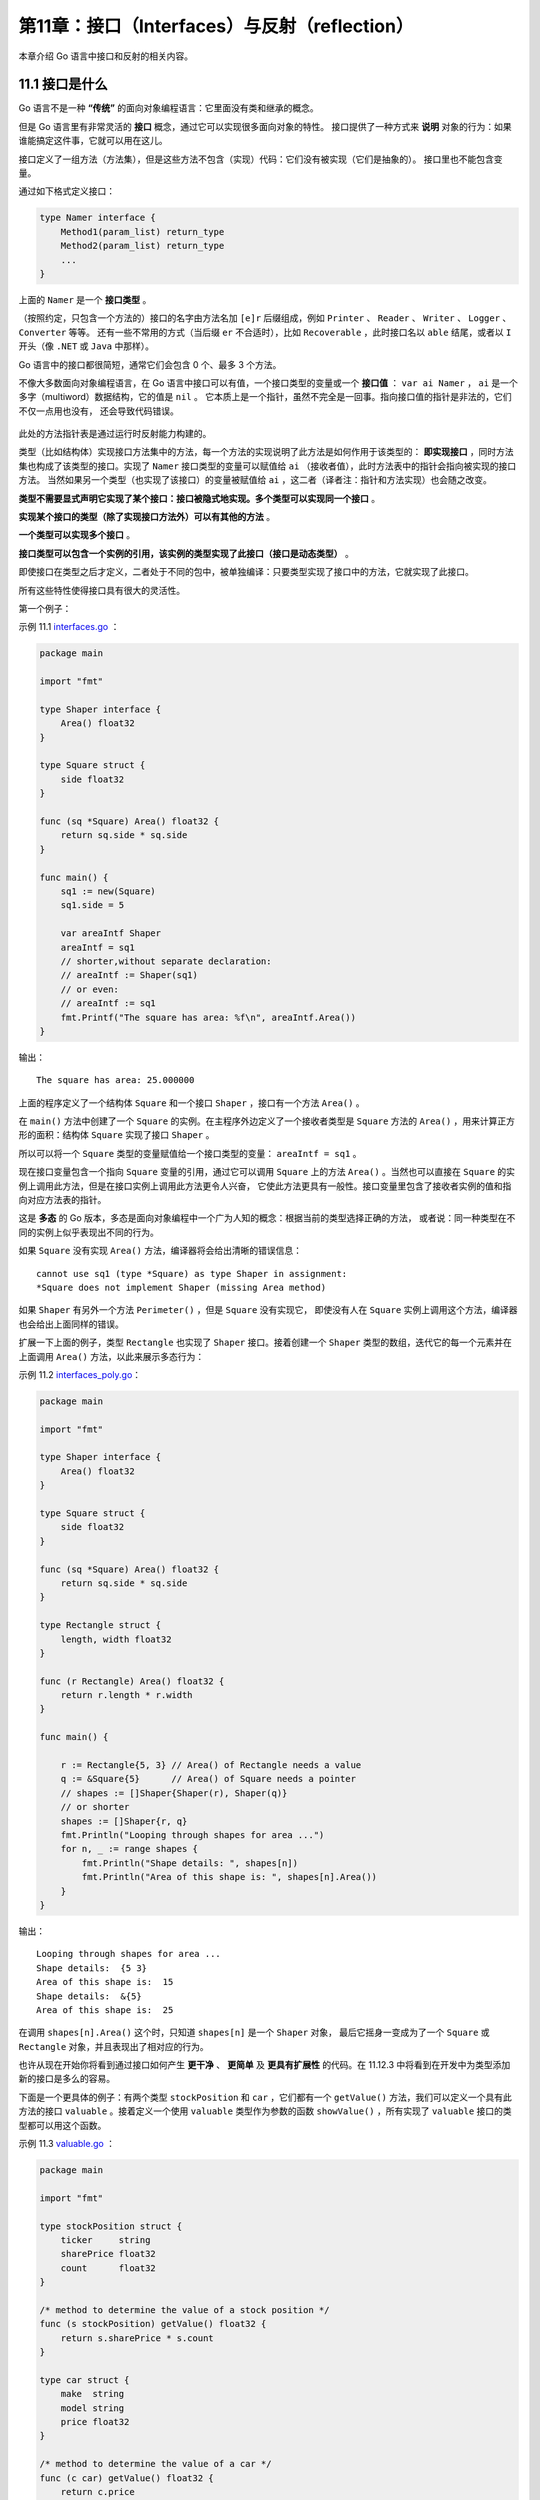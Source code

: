 第11章：接口（Interfaces）与反射（reflection）
==============================================

本章介绍 Go 语言中接口和反射的相关内容。

11.1 接口是什么
-----------------

Go 语言不是一种 **“传统”** 的面向对象编程语言：它里面没有类和继承的概念。

但是 Go 语言里有非常灵活的 **接口** 概念，通过它可以实现很多面向对象的特性。
接口提供了一种方式来 **说明** 对象的行为：如果谁能搞定这件事，它就可以用在这儿。

接口定义了一组方法（方法集），但是这些方法不包含（实现）代码：它们没有被实现（它们是抽象的）。
接口里也不能包含变量。

通过如下格式定义接口：

.. code:: go

    type Namer interface {
        Method1(param_list) return_type
        Method2(param_list) return_type
        ...
    }

上面的 ``Namer`` 是一个 **接口类型** 。

（按照约定，只包含一个方法的）接口的名字由方法名加 ``[e]r`` 后缀组成，例如 ``Printer`` 、 
``Reader`` 、 ``Writer`` 、 ``Logger`` 、 ``Converter`` 等等。
还有一些不常用的方式（当后缀 ``er`` 不合适时），比如 ``Recoverable`` ，此时接口名以 
``able`` 结尾，或者以 ``I`` 开头（像 ``.NET`` 或 ``Java`` 中那样）。

Go 语言中的接口都很简短，通常它们会包含 0 个、最多 3 个方法。

不像大多数面向对象编程语言，在 Go 语言中接口可以有值，一个接口类型的变量或一个 **接口值**
： ``var ai Namer`` ， ``ai`` 是一个多字（multiword）数据结构，它的值是 ``nil`` 。
它本质上是一个指针，虽然不完全是一回事。指向接口值的指针是非法的，它们不仅一点用也没有，
还会导致代码错误。

.. figure:: /_static/images/11.1_fig11.1.jpg
   :alt: 

此处的方法指针表是通过运行时反射能力构建的。

类型（比如结构体）实现接口方法集中的方法，每一个方法的实现说明了此方法是如何作用于该类型的：  
**即实现接口** ，同时方法集也构成了该类型的接口。实现了 ``Namer`` 接口类型的变量可以赋值给 
``ai`` （接收者值），此时方法表中的指针会指向被实现的接口方法。
当然如果另一个类型（也实现了该接口）的变量被赋值给 ``ai`` ，这二者（译者注：指针和方法实现）也会随之改变。

**类型不需要显式声明它实现了某个接口：接口被隐式地实现。多个类型可以实现同一个接口** 。

**实现某个接口的类型（除了实现接口方法外）可以有其他的方法** 。

**一个类型可以实现多个接口** 。

**接口类型可以包含一个实例的引用，该实例的类型实现了此接口（接口是动态类型）** 。

即使接口在类型之后才定义，二者处于不同的包中，被单独编译：只要类型实现了接口中的方法，它就实现了此接口。

所有这些特性使得接口具有很大的灵活性。

第一个例子：

示例 11.1 `interfaces.go <examples/chapter_11/interfaces.go>`__ ：

.. code:: go

    package main

    import "fmt"

    type Shaper interface {
        Area() float32
    }

    type Square struct {
        side float32
    }

    func (sq *Square) Area() float32 {
        return sq.side * sq.side
    }

    func main() {
        sq1 := new(Square)
        sq1.side = 5

        var areaIntf Shaper
        areaIntf = sq1
        // shorter,without separate declaration:
        // areaIntf := Shaper(sq1)
        // or even:
        // areaIntf := sq1
        fmt.Printf("The square has area: %f\n", areaIntf.Area())
    }

输出：

::

    The square has area: 25.000000

上面的程序定义了一个结构体 ``Square`` 和一个接口 ``Shaper`` ，接口有一个方法 ``Area()`` 。

在 ``main()`` 方法中创建了一个 ``Square`` 的实例。在主程序外边定义了一个接收者类型是 
``Square`` 方法的 ``Area()`` ，用来计算正方形的面积：结构体 ``Square`` 实现了接口
``Shaper`` 。

所以可以将一个 ``Square`` 类型的变量赋值给一个接口类型的变量： ``areaIntf = sq1`` 。

现在接口变量包含一个指向 ``Square`` 变量的引用，通过它可以调用 ``Square`` 上的方法 
``Area()`` 。当然也可以直接在 ``Square`` 的实例上调用此方法，但是在接口实例上调用此方法更令人兴奋，
它使此方法更具有一般性。接口变量里包含了接收者实例的值和指向对应方法表的指针。

这是 **多态** 的 Go 版本，多态是面向对象编程中一个广为人知的概念：根据当前的类型选择正确的方法，
或者说：同一种类型在不同的实例上似乎表现出不同的行为。

如果 ``Square`` 没有实现 ``Area()`` 方法，编译器将会给出清晰的错误信息：

::

    cannot use sq1 (type *Square) as type Shaper in assignment:
    *Square does not implement Shaper (missing Area method)

如果 ``Shaper`` 有另外一个方法 ``Perimeter()`` ，但是 ``Square`` 没有实现它，
即使没有人在 ``Square`` 实例上调用这个方法，编译器也会给出上面同样的错误。

扩展一下上面的例子，类型 ``Rectangle`` 也实现了 ``Shaper`` 接口。接着创建一个 
``Shaper`` 类型的数组，迭代它的每一个元素并在上面调用 ``Area()`` 方法，以此来展示多态行为：

示例 11.2
`interfaces\_poly.go <examples/chapter_11/interfaces_poly.go>`__\ ：

.. code:: go

    package main

    import "fmt"

    type Shaper interface {
        Area() float32
    }

    type Square struct {
        side float32
    }

    func (sq *Square) Area() float32 {
        return sq.side * sq.side
    }

    type Rectangle struct {
        length, width float32
    }

    func (r Rectangle) Area() float32 {
        return r.length * r.width
    }

    func main() {

        r := Rectangle{5, 3} // Area() of Rectangle needs a value
        q := &Square{5}      // Area() of Square needs a pointer
        // shapes := []Shaper{Shaper(r), Shaper(q)}
        // or shorter
        shapes := []Shaper{r, q}
        fmt.Println("Looping through shapes for area ...")
        for n, _ := range shapes {
            fmt.Println("Shape details: ", shapes[n])
            fmt.Println("Area of this shape is: ", shapes[n].Area())
        }
    }

输出：

::

    Looping through shapes for area ...
    Shape details:  {5 3}
    Area of this shape is:  15
    Shape details:  &{5}
    Area of this shape is:  25

在调用 ``shapes[n].Area()`` 这个时，只知道 ``shapes[n]`` 是一个 ``Shaper`` 对象，
最后它摇身一变成为了一个 ``Square`` 或 ``Rectangle`` 对象，并且表现出了相对应的行为。

也许从现在开始你将看到通过接口如何产生 **更干净** 、 **更简单** 及 **更具有扩展性** 
的代码。在 11.12.3 中将看到在开发中为类型添加新的接口是多么的容易。

下面是一个更具体的例子：有两个类型 ``stockPosition`` 和 ``car`` ，它们都有一个 
``getValue()`` 方法，我们可以定义一个具有此方法的接口 ``valuable`` 。接着定义一个使用
``valuable`` 类型作为参数的函数 ``showValue()`` ，所有实现了 ``valuable`` 
接口的类型都可以用这个函数。

示例 11.3 `valuable.go <examples/chapter_11/valuable.go>`__ ：

.. code:: go

    package main

    import "fmt"

    type stockPosition struct {
        ticker     string
        sharePrice float32
        count      float32
    }

    /* method to determine the value of a stock position */
    func (s stockPosition) getValue() float32 {
        return s.sharePrice * s.count
    }

    type car struct {
        make  string
        model string
        price float32
    }

    /* method to determine the value of a car */
    func (c car) getValue() float32 {
        return c.price
    }

    /* contract that defines different things that have value */
    type valuable interface {
        getValue() float32
    }

    func showValue(asset valuable) {
        fmt.Printf("Value of the asset is %f\n", asset.getValue())
    }

    func main() {
        var o valuable = stockPosition{"GOOG", 577.20, 4}
        showValue(o)
        o = car{"BMW", "M3", 66500}
        showValue(o)
    }

输出：

::

    Value of the asset is 2308.800049
    Value of the asset is 66500.000000

**一个标准库的例子**

``io`` 包里有一个接口类型 ``Reader``:

.. code:: go

    type Reader interface {
        Read(p []byte) (n int, err error)
    }

定义变量 ``r`` ： ``var r io.Reader``

那么就可以写如下的代码：

.. code:: go

        var r io.Reader
        r = os.Stdin    // see 12.1
        r = bufio.NewReader(r)
        r = new(bytes.Buffer)
        f,_ := os.Open("test.txt")
        r = bufio.NewReader(f)

上面 ``r`` 右边的类型都实现了 ``Read()`` 方法，并且有相同的方法签名， ``r`` 的静态类型是 ``io.Reader`` 。

**备注**

有的时候，也会以一种稍微不同的方式来使用接口这个词：从某个类型的角度来看，它的接口指的是：
它的所有导出方法，只不过没有显式地为这些导出方法额外定一个接口而已。

**练习 11.1** simple_interface.go：

定义一个接口 ``Simpler`` ，它有一个 ``Get()`` 方法和一个 ``Set()`` ， ``Get()`` 
返回一个整型值， ``Set()`` 有一个整型参数。创建一个结构体类型 ``Simple`` 实现这个接口。

接着定一个函数，它有一个 ``Simpler`` 类型的参数，调用参数的 ``Get()`` 和 
``Set()`` 方法。在 ``main`` 函数里调用这个函数，看看它是否可以正确运行。

**练习 11.2** interfaces_poly2.go：

a) 扩展 interfaces_poly.go 中的例子，添加一个 ``Circle`` 类型

b) 使用一个抽象类型 ``Shape`` （没有字段） 实现同样的功能，它实现接口
   ``Shaper`` ，然后在其他类型里内嵌此类型。扩展 10.6.5 中的例子来说明覆写。

11.2 接口嵌套接口
-------------------

一个接口可以包含一个或多个其他的接口，这相当于直接将这些内嵌接口的方法列举在外层接口中一样。

比如接口 ``File`` 包含了 ``ReadWrite`` 和 ``Lock`` 的所有方法，它还额外有一个 ``Close()`` 方法。

.. code:: go

    type ReadWrite interface {
        Read(b Buffer) bool
        Write(b Buffer) bool
    }

    type Lock interface {
        Lock()
        Unlock()
    }

    type File interface {
        ReadWrite
        Lock
        Close()
    }

11.3 类型断言：如何检测和转换接口变量的类型
-------------------------------------------

一个接口类型的变量 ``varI`` 中可以包含任何类型的值，必须有一种方式来检测它的 **动态**
类型，即运行时在变量中存储的值的实际类型。在执行过程中动态类型可能会有所不同，
但是它总是可以分配给接口变量本身的类型。通常我们可以使用 **类型断言** 来测试在某个时刻 ``varI`` 
是否包含类型 ``T`` 的值：

.. code:: go

    v := varI.(T)       // unchecked type assertion

**varI 必须是一个接口变量** ，否则编译器会报错： 
``invalid type assertion: varI.(T) (non-interface type (type of varI) on left)`` 。

类型断言可能是无效的，虽然编译器会尽力检查转换是否有效，但是它不可能预见所有的可能性。
如果转换在程序运行时失败会导致错误发生。更安全的方式是使用以下形式来进行类型断言：

.. code:: go

    if v, ok := varI.(T); ok {  // checked type assertion
        Process(v)
        return
    }
    // varI is not of type T

如果转换合法， ``v`` 是 ``varI`` 转换到类型 ``T`` 的值， ``ok`` 会是 ``true`` ；
否则 ``v`` 是类型 ``T`` 的零值， ``ok`` 是 ``false`` ，也没有运行时错误发生。

**应该总是使用上面的方式来进行类型断言** 。

多数情况下，我们可能只是想在 ``if`` 中测试一下 ``ok`` 的值，此时使用以下的方法会是最方便的：

.. code:: go

    if _, ok := varI.(T); ok {
        // ...
    }

示例 11.4
`type_interfaces.go <examples/chapter_11/type_interfaces.go>`__ ：

.. code:: go

    package main

    import (
        "fmt"
        "math"
    )

    type Square struct {
        side float32
    }

    type Circle struct {
        radius float32
    }

    type Shaper interface {
        Area() float32
    }

    func main() {
        var areaIntf Shaper
        sq1 := new(Square)
        sq1.side = 5

        areaIntf = sq1
        // Is Square the type of areaIntf?
        if t, ok := areaIntf.(*Square); ok {
            fmt.Printf("The type of areaIntf is: %T\n", t)
        }
        if u, ok := areaIntf.(*Circle); ok {
            fmt.Printf("The type of areaIntf is: %T\n", u)
        } else {
            fmt.Println("areaIntf does not contain a variable of type Circle")
        }
    }

    func (sq *Square) Area() float32 {
        return sq.side * sq.side
    }

    func (ci *Circle) Area() float32 {
        return ci.radius * ci.radius * math.Pi
    }

输出：

::

    The type of areaIntf is: *main.Square
    areaIntf does not contain a variable of type Circle

程序中定义了一个新类型 ``Circle``\ ，它也实现了 ``Shaper`` 接口。
``if t, ok := areaIntf.(*Square); ok`` 测试 ``areaIntf`` 里是否有一个包含 ``*Square``
类型的变量，结果是确定的；然后我们测试它是否包含一个 ``*Circle`` 类型的变量，结果是否定的。

**备注**

如果忽略 ``areaIntf.(*Square)`` 中的 ``*`` 号，会导致编译错误： 
``impossible type assertion: Square does not implement Shaper (Area method has pointer receiver)`` 。

11.4 类型判断：type-switch
----------------------------

接口变量的类型也可以使用一种特殊形式的 ``switch`` 来检测： **type-switch** （下面是示例 11.4 的第二部分）：

.. code:: go

    switch t := areaIntf.(type) {
    case *Square:
        fmt.Printf("Type Square %T with value %v\n", t, t)
    case *Circle:
        fmt.Printf("Type Circle %T with value %v\n", t, t)
    case nil:
        fmt.Printf("nil value: nothing to check?\n")
    default:
        fmt.Printf("Unexpected type %T\n", t)
    }

输出：

::

    Type Square *main.Square with value &{5}

变量 ``t`` 得到了 ``areaIntf`` 的值和类型， 所有 ``case`` 语句中列举的类型（ ``nil`` 
除外）都必须实现对应的接口（在上例中即 ``Shaper`` ），如果被检测类型没有在 ``case`` 
语句列举的类型中，就会执行 ``default`` 语句。

可以用 ``type-switch`` 进行运行时类型分析，但是在 ``type-switch`` 不允许有 ``fallthrough`` 。

如果仅仅是测试变量的类型，不用它的值，那么就可以不需要赋值语句，比如：

.. code:: go

    switch areaIntf.(type) {
    case *Square:
        // TODO
    case *Circle:
        // TODO
    ...
    default:
        // TODO
    }

下面的代码片段展示了一个类型分类函数，它有一个可变长度参数，可以是任意类型的数组，
它会根据数组元素的实际类型执行不同的动作：

.. code:: go

    func classifier(items ...interface{}) {
        for i, x := range items {
            switch x.(type) {
            case bool:
                fmt.Printf("Param #%d is a bool\n", i)
            case float64:
                fmt.Printf("Param #%d is a float64\n", i)
            case int, int64:
                fmt.Printf("Param #%d is a int\n", i)
            case nil:
                fmt.Printf("Param #%d is a nil\n", i)
            case string:
                fmt.Printf("Param #%d is a string\n", i)
            default:
                fmt.Printf("Param #%d is unknown\n", i)
            }
        }
    }

可以这样调用此方法： ``classifier(13, -14.3, "BELGIUM", complex(1, 2), nil, false)`` 。

在处理来自于外部的、类型未知的数据时，比如解析诸如 JSON 或 XML 编码的数据，类型测试和转换会非常有用。

在示例 12.17（xml.go）中解析 XML 文档时，我们就会用到 ``type-switch`` 。

**练习 11.4** simple_interface2.go：

接着练习 11.1 中的内容，创建第二个类型 ``RSimple`` ，它也实现了接口 ``Simpler`` ，
写一个函数 ``fi`` ，使它可以区分 ``Simple`` 和 ``RSimple`` 类型的变量。

11.5 测试一个值是否实现了某个接口
----------------------------------

这是 11.3 类型断言中的一个特例：假定 ``v`` 是一个值，然后我们想测试它是否实现了 
``Stringer`` 接口，可以这样做：

.. code:: go

    type Stringer interface {
        String() string
    }

    if sv, ok := v.(Stringer); ok {
        fmt.Printf("v implements String(): %s\n", sv.String()) // note: sv, not v
    }

``Print`` 函数就是如此检测类型是否可以打印自身的。

接口是一种契约，实现类型必须满足它，它描述了类型的行为，规定类型可以做什么。
接口彻底将类型能做什么，以及如何做分离开来，使得相同接口的变量在不同的时刻表现出不同的行为，
这就是多态的本质。

编写参数是接口变量的函数，这使得它们更具有一般性。

**使用接口使代码更具有普适性。**

标准库里到处都使用了这个原则，如果对接口概念没有良好的把握，是不可能理解它是如何构建的。

在接下来的章节中，我们会讨论两个重要的例子，试着去深入理解它们，这样你就可以更好的应用上面的原则。

11.6 使用方法集与接口
----------------------

在第 10.6.3 节及例子 methodset1.go 中我们看到，作用于变量上的方法实际上是不区分变量到底是指针还是值的。
当碰到接口类型值时，这会变得有点复杂，原因是接口变量中存储的具体值是不可寻址的，幸运的是，
如果使用不当编译器会给出错误。考虑下面的程序：

示例 11.5 `methodset2.go <examples/chapter_11/methodset2.go>`__ ：

.. code:: go

    package main

    import (
        "fmt"
    )

    type List []int

    func (l List) Len() int {
        return len(l)
    }

    func (l *List) Append(val int) {
        *l = append(*l, val)
    }

    type Appender interface {
        Append(int)
    }

    func CountInto(a Appender, start, end int) {
        for i := start; i <= end; i++ {
            a.Append(i)
        }
    }

    type Lener interface {
        Len() int
    }

    func LongEnough(l Lener) bool {
        return l.Len()*10 > 42
    }

    func main() {
        // A bare value
        var lst List
        // compiler error:
        // cannot use lst (type List) as type Appender in argument to CountInto:
        //       List does not implement Appender (Append method has pointer receiver)
        // CountInto(lst, 1, 10)
        if LongEnough(lst) { // VALID:Identical receiver type
            fmt.Printf("- lst is long enough\n")
        }

        // A pointer value
        plst := new(List)
        CountInto(plst, 1, 10) //VALID:Identical receiver type
        if LongEnough(plst) {
            // VALID: a *List can be dereferenced for the receiver
            fmt.Printf("- plst is long enough\n")
        }
    }

**讨论**

在 ``lst`` 上调用 ``CountInto`` 时会导致一个编译器错误，因为 ``CountInto`` 需要一个 
``Appender`` ，而它的方法 ``Append``
只定义在指针上。 在 ``lst`` 上调用 ``LongEnough`` 是可以的，因为 ``Len`` 定义在值上。

在 ``plst`` 上调用 ``CountInto`` 是可以的，因为 ``CountInto`` 需要一个
``Appender`` ，并且它的方法 ``Append`` 定义在指针上。 在 ``plst`` 
上调用 ``LongEnough`` 也是可以的，因为指针会被自动解引用。

**总结**

在接口上调用方法时，必须有和方法定义时相同的接收者类型或者是可以从具体类型
``P`` 直接可以辨识的：

-  指针方法可以通过指针调用
-  值方法可以通过值调用
-  接收者是值的方法可以通过指针调用，因为指针会首先被解引用
-  接收者是指针的方法不可以通过值调用，因为存储在接口中的值没有地址

将一个值赋值给一个接口时，编译器会确保所有可能的接口方法都可以在此值上被调用，因此不正确的赋值在编译期就会失败。

**译注**

Go 语言规范定义了接口方法集的调用规则：

-  类型 \*T 的可调用方法集包含接受者为 \* T 或 T 的所有方法集
-  类型 T 的可调用方法集包含接受者为 T 的所有方法
-  类型 T 的可调用方法集不包含接受者为 \*T 的方法

11.7 第一个例子：使用 Sorter 接口排序
---------------------------------------

一个很好的例子是来自标准库的 ``sort`` 包，要对一组数字或字符串排序，只需要实现三个方法：
反映元素个数的 ``Len()`` 方法、比较第 ``i`` 和 ``j`` 个元素的 ``Less(i, j)`` 
方法以及交换第 ``i`` 和 ``j`` 个元素的 ``Swap(i, j)`` 方法。

排序函数的算法只会使用到这三个方法（可以使用任何排序算法来实现，此处我们使用冒泡排序）：

.. code:: go

    func Sort(data Sorter) {
        for pass := 1; pass < data.Len(); pass++ {
            for i := 0;i < data.Len() - pass; i++ {
                if data.Less(i+1, i) {
                    data.Swap(i, i + 1)
                }
            }
        }
    }

``Sort`` 函数接收一个接口类型的参数：\ ``Sorter`` ，它声明了这些方法：

.. code:: go

    type Sorter interface {
        Len() int
        Less(i, j int) bool
        Swap(i, j int)
    }

参数中的 ``int`` 是待排序序列长度的类型，而不是说要排序的对象一定要是一组 ``int`` 。 
``i`` 和 ``j`` 表示元素的整型索引，长度也是整型的。

现在如果我们想对一个 ``int`` 数组进行排序，所有必须做的事情就是：为数组定一个类型并在它上面实现 
``Sorter`` 接口的方法：

.. code:: go

    type IntArray []int
    func (p IntArray) Len() int           { return len(p) }
    func (p IntArray) Less(i, j int) bool { return p[i] < p[j] }
    func (p IntArray) Swap(i, j int)      { p[i], p[j] = p[j], p[i] }

下面是调用排序函数的一个具体例子：

.. code:: go

    data := []int{74, 59, 238, -784, 9845, 959, 905, 0, 0, 42, 7586, -5467984, 7586}
    a := sort.IntArray(data) //conversion to type IntArray from package sort
    sort.Sort(a)

完整的、可运行的代码可以在 ``sort.go`` 和 ``sortmain.go`` 里找到。

同样的原理，排序函数可以用于一个浮点型数组，一个字符串数组，或者一个表示每周各天的结构体
``dayArray`` 。

示例 11.6 `sort.go <examples/chapter_11/sort/sort.go>`__\ ：

.. code:: go

    package sort

    type Sorter interface {
        Len() int
        Less(i, j int) bool
        Swap(i, j int)
    }

    func Sort(data Sorter) {
        for pass := 1; pass < data.Len(); pass++ {
            for i := 0; i < data.Len()-pass; i++ {
                if data.Less(i+1, i) {
                    data.Swap(i, i+1)
                }
            }
        }
    }

    func IsSorted(data Sorter) bool {
        n := data.Len()
        for i := n - 1; i > 0; i-- {
            if data.Less(i, i-1) {
                return false
            }
        }
        return true
    }

    // Convenience types for common cases
    type IntArray []int

    func (p IntArray) Len() int           { return len(p) }
    func (p IntArray) Less(i, j int) bool { return p[i] < p[j] }
    func (p IntArray) Swap(i, j int)      { p[i], p[j] = p[j], p[i] }

    type StringArray []string

    func (p StringArray) Len() int           { return len(p) }
    func (p StringArray) Less(i, j int) bool { return p[i] < p[j] }
    func (p StringArray) Swap(i, j int)      { p[i], p[j] = p[j], p[i] }

    // Convenience wrappers for common cases
    func SortInts(a []int)       { Sort(IntArray(a)) }
    func SortStrings(a []string) { Sort(StringArray(a)) }

    func IntsAreSorted(a []int) bool       { return IsSorted(IntArray(a)) }
    func StringsAreSorted(a []string) bool { return IsSorted(StringArray(a)) }

示例 11.7 `sortmain.go <examples/chapter_11/sortmain.go>`__ ：

.. code:: go

    package main

    import (
        "./sort"
        "fmt"
    )

    func ints() {
        data := []int{74, 59, 238, -784, 9845, 959, 905, 0, 0, 42, 7586, -5467984, 7586}
        a := sort.IntArray(data) //conversion to type IntArray
        sort.Sort(a)
        if !sort.IsSorted(a) {
            panic("fails")
        }
        fmt.Printf("The sorted array is: %v\n", a)
    }

    func strings() {
        data := []string{"monday", "friday", "tuesday", "wednesday", "sunday", "thursday", "", "saturday"}
        a := sort.StringArray(data)
        sort.Sort(a)
        if !sort.IsSorted(a) {
            panic("fail")
        }
        fmt.Printf("The sorted array is: %v\n", a)
    }

    type day struct {
        num       int
        shortName string
        longName  string
    }

    type dayArray struct {
        data []*day
    }

    func (p *dayArray) Len() int           { return len(p.data) }
    func (p *dayArray) Less(i, j int) bool { return p.data[i].num < p.data[j].num }
    func (p *dayArray) Swap(i, j int)      { p.data[i], p.data[j] = p.data[j], p.data[i] }

    func days() {
        Sunday    := day{0, "SUN", "Sunday"}
        Monday    := day{1, "MON", "Monday"}
        Tuesday   := day{2, "TUE", "Tuesday"}
        Wednesday := day{3, "WED", "Wednesday"}
        Thursday  := day{4, "THU", "Thursday"}
        Friday    := day{5, "FRI", "Friday"}
        Saturday  := day{6, "SAT", "Saturday"}
        data := []*day{&Tuesday, &Thursday, &Wednesday, &Sunday, &Monday, &Friday, &Saturday}
        a := dayArray{data}
        sort.Sort(&a)
        if !sort.IsSorted(&a) {
            panic("fail")
        }
        for _, d := range data {
            fmt.Printf("%s ", d.longName)
        }
        fmt.Printf("\n")
    }

    func main() {
        ints()
        strings()
        days()
    }

输出：

::

    The sorted array is: [-5467984 -784 0 0 42 59 74 238 905 959 7586 7586 9845]
    The sorted array is: [ friday monday saturday sunday thursday tuesday wednesday]
    Sunday Monday Tuesday Wednesday Thursday Friday Saturday 

**备注** ：

``panic("fail")`` 用于停止处于在非正常情况下的程序（详细请参考 第13章），当然也可以先打印一条信息，
然后调用 ``os.Exit(1)`` 来停止程序。

上面的例子帮助我们进一步了解了接口的意义和使用方式。对于基本类型的排序，标准库已经提供了相关的排序函数，
所以不需要我们再重复造轮子了。对于一般性的排序， ``sort`` 包定义了一个接口：

.. code:: go

    type Interface interface {
        Len() int
        Less(i, j int) bool
        Swap(i, j int)
    }

这个接口总结了需要用于排序的抽象方法，函数 ``Sort(data Interface)`` 用来对此类对象进行排序，
可以用它们来实现对其他类型的数据（非基本类型）进行排序。在上面的例子中，我们也是这么做的，
不仅可以对 ``int`` 和 ``string`` 序列进行排序，也可以对用户自定义类型 
``dayArray`` 进行排序。

**练习 11.5** interfaces_ext.go：

a). 继续扩展程序，定义类型 ``Triangle`` ，让它实现 ``AreaInterface`` 接口。
通过计算一个特定三角形的面积来进行测试（三角形面积=0.5 * (底 * 高)）

b). 定义一个新接口 ``PeriInterface`` ，它有一个 ``Perimeter`` 方法。让 ``Square`` 
实现这个接口，并通过一个 ``Square`` 示例来测试它。

**练习 11.6** point_interfaces.go：

继续 10.3 中的练习 point_methods.go，定义接口 ``Magnitude`` ，它有一个方法 ``Abs()`` 
。让 ``Point`` 、 ``Point3`` 及 ``Polar`` 实现此接口。通过接口类型变量使用方法做
point.go中同样的事情。

**练习 11.7** float_sort.go / float_sortmain.go：

类似11.7和示例11.3/4，定义一个包 ``float64`` ，并在包里定义类型 ``Float64Array`` ，
然后让它实现 ``Sorter`` 接口用来对 ``float64`` 数组进行排序。

另外提供如下方法：

-  ``NewFloat64Array()`` ：创建一个包含25个元素的数组变量（参考10.2）
-  ``List()`` ：返回数组格式化后的字符串，并在 ``String()``
   方法中调用它，这样就不用显式地调用 ``List()`` 来打印数组（参考10.7）
-  ``Fill()`` ：创建一个包含10个随机浮点数的数组（参考4.5.2.6）

在主程序中新建一个此类型的变量，然后对它排序并进行测试。

**练习 11.8** sort.go/sort_persons.go：

定义一个结构体 ``Person`` ，它有两个字段： ``firstName`` 和 ``lastName`` ，
为 ``[]Person`` 定义类型 ``Persons`` 。让 ``Persons`` 实现 ``Sorter`` 接口并进行测试。

11.8 第二个例子：读和写
------------------------

读和写是软件中很普遍的行为，提起它们会立即想到读写文件、缓存（比如字节或字符串切片）、
标准输入输出、标准错误以及网络连接、管道等等，或者读写我们的自定义类型。为了让代码尽可能通用，
Go 采取了一致的方式来读写数据。

``io`` 包提供了用于读和写的接口 ``io.Reader`` 和 ``io.Writer`` ：

.. code:: go

    type Reader interface {
        Read(p []byte) (n int, err error)
    }

    type Writer interface {
        Write(p []byte) (n int, err error)
    }

只要类型实现了读写接口，提供 ``Read()`` 和 ``Write`` 方法，就可以从它读取数据，
或向它写入数据。一个对象要是可读的，它必须实现 ``io.Reader`` 接口，这个接口只有一个签名是
``Read(p []byte) (n int, err error)``
的方法，它从调用它的对象上读取数据，并把读到的数据放入参数中的字节切片中，然后返回读取的字节数和一个
``error`` 对象，如果没有错误发生返回
``nil`` ，如果已经到达输入的尾端，会返回
``io.EOF("EOF")`` ，如果读取的过程中发生了错误，就会返回具体的错误信息。类似地，一个对象要是可写的，它必须实现
``io.Writer`` 接口，这个接口也只有一个签名是
``Write(p []byte) (n int, err error)``
的方法，它将指定字节切片中的数据写入调用它的对象里，然后返回实际写入的字节数和一个
``error`` 对象（如果没有错误发生就是 ``nil`` ）。

``io`` 包里的 ``Readers`` 和 ``Writers`` 都是不带缓冲的， ``bufio`` 包里提供了对应的带缓冲的操作，
在读写 ``UTF-8`` 编码的文本文件时它们尤其有用。在 第12章 我们会看到很多在实战中使用它们的例子。

在实际编程中尽可能的使用这些接口，会使程序变得更通用，可以在任何实现了这些接口的类型上使用读写方法。

例如一个 ``JPEG`` 图形解码器，通过一个 ``Reader``
参数，它可以解码来自磁盘、网络连接或以 ``gzip`` 压缩的 ``HTTP`` 流中的
``JPEG`` 图形数据，或者其他任何实现了 ``Reader`` 接口的对象。

11.9 空接口
-------------

11.9.1 概念
+++++++++++++

**空接口或者最小接口** 不包含任何方法，它对实现不做任何要求：

.. code:: go

    type Any interface {}

任何其他类型都实现了空接口（它不仅仅像 ``Java/C#`` 中 ``Object`` 引用类型）， ``any`` 
或 ``Any`` 是空接口一个很好的别名或缩写。

空接口类似 ``Java/C#`` 中所有类的基类： ``Object`` 类，二者的目标也很相近。

可以给一个空接口类型的变量 ``var val interface {}`` 赋任何类型的值。

示例 11.8
`empty\_interface.go <examples/chapter_11/empty_interface.go>`__ ：

.. code:: go

    package main
    import "fmt"

    var i = 5
    var str = "ABC"

    type Person struct {
        name string
        age  int
    }

    type Any interface{}

    func main() {
        var val Any
        val = 5
        fmt.Printf("val has the value: %v\n", val)
        val = str
        fmt.Printf("val has the value: %v\n", val)
        pers1 := new(Person)
        pers1.name = "Rob Pike"
        pers1.age = 55
        val = pers1
        fmt.Printf("val has the value: %v\n", val)
        switch t := val.(type) {
        case int:
            fmt.Printf("Type int %T\n", t)
        case string:
            fmt.Printf("Type string %T\n", t)
        case bool:
            fmt.Printf("Type boolean %T\n", t)
        case *Person:
            fmt.Printf("Type pointer to Person %T\n", t)
        default:
            fmt.Printf("Unexpected type %T", t)
        }
    }

输出：

::

    val has the value: 5
    val has the value: ABC
    val has the value: &{Rob Pike 55}
    Type pointer to Person *main.Person

在上面的例子中，接口变量 ``val`` 被依次赋予一个 ``int`` ， ``string``
和 ``Person`` 实例的值，然后使用 ``type-switch`` 来测试它的实际类型。每个 ``interface {}``
变量在内存中占据两个字长：一个用来存储它包含的类型，另一个用来存储它包含的数据或者指向数据的指针。

示例 `emptyint_switch.go <examples/chapter_11/emptyint_switch.go>`__
说明了空接口在 ``type-switch`` 中联合 ``lambda`` 函数的用法：

.. code:: go

    package main

    import "fmt"

    type specialString string

    var whatIsThis specialString = "hello"

    func TypeSwitch() {
        testFunc := func(any interface{}) {
            switch v := any.(type) {
            case bool:
                fmt.Printf("any %v is a bool type", v)
            case int:
                fmt.Printf("any %v is an int type", v)
            case float32:
                fmt.Printf("any %v is a float32 type", v)
            case string:
                fmt.Printf("any %v is a string type", v)
            case specialString:
                fmt.Printf("any %v is a special String!", v)
            default:
                fmt.Println("unknown type!")
            }
        }
        testFunc(whatIsThis)
    }

    func main() {
        TypeSwitch()
    }

输出：

::

    any hello is a special String!

**练习 11.9** simple_interface3.go：

继续 练习11.2，在它中添加一个 ``gI`` 函数，它不再接受 ``Simpler`` 类型的参数，
而是接受一个空接口参数。然后通过类型断言判断参数是否是 ``Simpler`` 类型。最后在 ``main`` 
使用 ``gI`` 取代 ``fI`` 函数并调用它。确保你的代码足够安全。

11.9.2 构建通用类型或包含不同类型变量的数组
++++++++++++++++++++++++++++++++++++++++++++

在 7.6.6 中我们看到了能被搜索和排序的 ``int`` 数组、 ``float`` 数组以及 ``string``
数组，那么对于其他类型的数组呢，是不是我们必须得自己编程实现它们？

现在我们知道该怎么做了，就是通过使用空接口。让我们给空接口定一个别名类型 ``Element`` ： 
``type Element interface{}``

然后定义一个容器类型的结构体 ``Vector`` ，它包含一个 ``Element`` 类型元素的切片：

.. code:: go

    type Vector struct {
        a []Element
    }

``Vector`` 里能放任何类型的变量，因为任何类型都实现了空接口，实际上
``Vector`` 里放的每个元素可以是不同类型的变量。我们为它定义一个 ``At()``
方法用于返回第 ``i`` 个元素：

.. code:: go

    func (p *Vector) At(i int) Element {
        return p.a[i]
    }

再定一个 ``Set()`` 方法用于设置第 ``i`` 个元素的值：

.. code:: go

    func (p *Vector) Set(i int, e Element) {
        p.a[i] = e
    }

``Vector`` 中存储的所有元素都是 ``Element`` 类型，要得到它们的原始类型（unboxing：拆箱）
需要用到类型断言。TODO：The compiler rejects assertions guaranteed to fail，
类型断言总是在运行时才执行，因此它会产生运行时错误。

**练习 11.10** min_interface.go / minmain.go：

仿照11.7中开发的 ``Sorter`` 接口，创建一个 ``Miner`` 接口并实现一些必要的操作。函数 
``Min`` 接受一个 ``Miner`` 类型变量的集合，然后计算并返回集合中最小的元素。

11.9.3 复制数据切片至空接口切片
+++++++++++++++++++++++++++++++++

假设你有一个 ``myType`` 类型的数据切片，你想将切片中的数据复制到一个空接口切片中，类似：

.. code:: go

    var dataSlice []myType = FuncReturnSlice()
    var interfaceSlice []interface{} = dataSlice

可惜不能这么做，编译时会出错： 

``cannot use dataSlice (type []myType) as type []interface { } in assignment`` 。

原因是它们俩在内存中的布局是不一样的（参考 
`Go wiki <https://github.com/golang/go/wiki/InterfaceSlice>`__ ）。

必须使用 ``for-range`` 语句来一个一个显式地复制：

.. code:: go

    var dataSlice []myType = FuncReturnSlice()
    var interfaceSlice []interface{} = make([]interface{}, len(dataSlice))
    for i, d := range dataSlice {
        interfaceSlice[i] = d
    }

11.9.4 通用类型的节点数据结构
+++++++++++++++++++++++++++++++

在10.1中我们遇到了诸如列表和树这样的数据结构，在它们的定义中使用了一种叫节点的递归结构体类型，
节点包含一个某种类型的数据字段。现在可以使用空接口作为数据字段的类型，这样我们就能写出通用的代码。
下面是实现一个二叉树的部分代码：通用定义、用于创建空节点的
``NewNode`` 方法，及设置数据的 ``SetData`` 方法。

示例 11.10
`node_structures.go <examples/chapter_11/node_structures.go>`__\ ：

.. code:: go

    package main

    import "fmt"

    type Node struct {
        le   *Node
        data interface{}
        ri   *Node
    }

    func NewNode(left, right *Node) *Node {
        return &Node{left, nil, right}
    }

    func (n *Node) SetData(data interface{}) {
        n.data = data
    }

    func main() {
        root := NewNode(nil, nil)
        root.SetData("root node")
        // make child (leaf) nodes:
        a := NewNode(nil, nil)
        a.SetData("left node")
        b := NewNode(nil, nil)
        b.SetData("right node")
        root.le = a
        root.ri = b
        fmt.Printf("%v\n", root) // Output: &{0x125275f0 root node 0x125275e0}
    }

11.9.5 接口到接口
++++++++++++++++++++

一个接口的值可以赋值给另一个接口变量，只要底层类型实现了必要的方法。这个转换是在运行时进行检查的，
转换失败会导致一个运行时错误：这是 ``Go`` 语言动态的一面，可以拿它和 
``Ruby`` 和 ``Python`` 这些动态语言相比较。

假定：

.. code:: go

    var ai AbsInterface // declares method Abs()
    type SqrInterface interface {
        Sqr() float
    }
    var si SqrInterface
    pp := new(Point) // say *Point implements Abs, Sqr
    var empty interface{}

那么下面的语句和类型断言是合法的：

.. code:: go

    empty = pp                // everything satisfies empty
    ai = empty.(AbsInterface) // underlying value pp implements Abs()
    // (runtime failure otherwise)
    si = ai.(SqrInterface) // *Point has Sqr() even though AbsInterface doesn’t
    empty = si             // *Point implements empty set
    // Note: statically checkable so type assertion not necessary.

下面是函数调用的一个例子：

.. code:: go

    type myPrintInterface interface {
        print()
    }

    func f3(x myInterface) {
        x.(myPrintInterface).print() // type assertion to myPrintInterface
    }

``x`` 转换为 ``myPrintInterface`` 类型是完全动态的：只要 ``x`` 的底层类型（动态类型）
定义了 ``print`` 方法这个调用就可以正常运行。

11.10 反射包
---------------

11.10.1 方法和类型的反射
++++++++++++++++++++++++++

在 10.4 节我们看到可以通过反射来分析一个结构体。本节我们进一步探讨强大的反射功能。
反射是用程序检查其所拥有的结构，尤其是类型的一种能力；这是元编程的一种形式。
反射可以在运行时检查类型和变量，例如它的大小、方法和 ``动态`` 的调用这些方法。
这对于没有源代码的包尤其有用。这是一个强大的工具，除非真得有必要，
否则应当避免使用或小心使用。

变量的最基本信息就是类型和值：反射包的 ``Type`` 用来表示一个 Go 类型，反射包的 
``Value`` 为 Go 值提供了反射接口。

两个简单的函数， ``reflect.TypeOf`` 和 ``reflect.ValueOf`` ，返回被检查对象的类型和值。
例如，x 被定义为： ``var x float64 = 3.4`` ，那么 ``reflect.TypeOf(x)`` 返回 
``float64`` ， ``reflect.ValueOf(x)`` 返回 ``<float64 Value>``

实际上，反射是通过检查一个接口的值，变量首先被转换成空接口。这从下面两个函数签名能够很明显的看出来：

.. code:: go

    func TypeOf(i interface{}) Type
    func ValueOf(i interface{}) Value

接口的值包含一个 type 和 value。

反射可以从接口值反射到对象，也可以从对象反射回接口值。

reflect.Type 和 reflect.Value 都有许多方法用于检查和操作它们。一个重要的例子是 Value 
有一个 Type 方法返回 reflect.Value 的 Type。另一个是 Type 和 Value 都有 Kind 
方法返回一个常量来表示类型：Uint、Float64、Slice 等等。同样 Value 有叫做 Int 和 Float 
的方法可以获取存储在内部的值（跟 int64 和 float64 一样）

.. code:: go

    const (
        Invalid Kind = iota
        Bool
        Int
        Int8
        Int16
        Int32
        Int64
        Uint
        Uint8
        Uint16
        Uint32
        Uint64
        Uintptr
        Float32
        Float64
        Complex64
        Complex128
        Array
        Chan
        Func
        Interface
        Map
        Ptr
        Slice
        String
        Struct
        UnsafePointer
    )

对于 float64 类型的变量 x，如果 ``v:=reflect.ValueOf(x)`` ，那么
``v.Kind()`` 返回 ``reflect.Float64`` ，所以下面的表达式是 ``true``
``v.Kind() == reflect.Float64``

Kind 总是返回底层类型：

.. code:: go

    type MyInt int
    var m MyInt = 5
    v := reflect.ValueOf(m)

方法 ``v.Kind()`` 返回 ``reflect.Int`` 。

变量 v 的 ``Interface()`` 方法可以得到还原（接口）值，所以可以这样打印 v
的值： ``fmt.Println(v.Interface())``

尝试运行下面的代码：

示例 11.11 `reflect1.go <examples/chapter_11/reflect1.go>`__ ：

.. code:: go

    // blog: Laws of Reflection
    package main

    import (
        "fmt"
        "reflect"
    )

    func main() {
        var x float64 = 3.4
        fmt.Println("type:", reflect.TypeOf(x))
        v := reflect.ValueOf(x)
        fmt.Println("value:", v)
        fmt.Println("type:", v.Type())
        fmt.Println("kind:", v.Kind())
        fmt.Println("value:", v.Float())
        fmt.Println(v.Interface())
        fmt.Printf("value is %5.2e\n", v.Interface())
        y := v.Interface().(float64)
        fmt.Println(y)
    }

输出：

::

    type: float64
    value: 3.4
    type: float64
    kind: float64
    value: 3.4
    3.4
    value is 3.40e+00
    3.4

x 是一个 float64 类型的值， ``reflect.ValueOf(x).Float()`` 返回这个
float64 类型的实际值；同样的适用于 ``Int(), Bool(), Complex(), String()``

11.10.2 通过反射修改(设置)值
++++++++++++++++++++++++++++

继续前面的例子（参阅 11.9 `reflect2.go <examples/chapter_11/reflect2.go>`__ ），假设我们要把 x
的值改为 3.1415。Value 有一些方法可以完成这个任务，但是必须小心使用： ``v.SetFloat(3.1415)`` 。

这将产生一个错误： ``reflect.Value.SetFloat using unaddressable value`` 。

为什么会这样呢？问题的原因是 v 不是可设置的（这里并不是说值不可寻址）。是否可设置是 Value
的一个属性，并且不是所有的反射值都有这个属性：可以使用 ``CanSet()`` 方法测试是否可设置。

在例子中我们看到 ``v.CanSet()`` 返回 false： ``settability of v: false``

当 ``v := reflect.ValueOf(x)`` 函数通过传递一个 x 拷贝创建了 v，那么 v
的改变并不能更改原始的 x。要想 v 的更改能作用到 x，那就必须传递 x 的地址
``v = reflect.ValueOf(&x)`` 。

通过 Type() 我们看到 v 现在的类型是 ``*float64`` 并且仍然是不可设置的。

要想让其可设置我们需要使用 ``Elem()`` 函数，这间接的使用指针： ``v = v.Elem()``

现在 ``v.CanSet()`` 返回 true 并且 ``v.SetFloat(3.1415)`` 设置成功了！

示例 11.12 `reflect2.go <examples/chapter_11/reflect2.go>`__ ：

.. code:: go

    package main

    import (
        "fmt"
        "reflect"
    )

    func main() {
        var x float64 = 3.4
        v := reflect.ValueOf(x)
        // setting a value:
        // v.SetFloat(3.1415) // Error: will panic: reflect.Value.SetFloat using unaddressable value
        fmt.Println("settability of v:", v.CanSet())
        v = reflect.ValueOf(&x) // Note: take the address of x.
        fmt.Println("type of v:", v.Type())
        fmt.Println("settability of v:", v.CanSet())
        v = v.Elem()
        fmt.Println("The Elem of v is: ", v)
        fmt.Println("settability of v:", v.CanSet())
        v.SetFloat(3.1415) // this works!
        fmt.Println(v.Interface())
        fmt.Println(v)
    }

输出：

::

    settability of v: false
    type of v: *float64
    settability of v: false
    The Elem of v is:  <float64 Value>
    settability of v: true
    3.1415
    <float64 Value>

反射中有些内容是需要用地址去改变它的状态的。

11.10.3 反射结构
++++++++++++++++++

有些时候需要反射一个结构类型。 ``NumField()`` 方法返回结构内的字段数量；通过一个 for 
循环用索引取得每个字段的值 ``Field(i)`` 。

我们同样能够调用签名在结构上的方法，例如，使用索引 n 来调用： ``Method(n).Call(nil)`` 。

示例 11.13
`reflect_struct.go <examples/chapter_11/reflect_struct.go>`__ ：

.. code:: go

    package main

    import (
        "fmt"
        "reflect"
    )

    type NotknownType struct {
        s1, s2, s3 string
    }

    func (n NotknownType) String() string {
        return n.s1 + " - " + n.s2 + " - " + n.s3
    }

    // variable to investigate:
    var secret interface{} = NotknownType{"Ada", "Go", "Oberon"}

    func main() {
        value := reflect.ValueOf(secret) // <main.NotknownType Value>
        typ := reflect.TypeOf(secret)    // main.NotknownType
        // alternative:
        //typ := value.Type()  // main.NotknownType
        fmt.Println(typ)
        knd := value.Kind() // struct
        fmt.Println(knd)

        // iterate through the fields of the struct:
        for i := 0; i < value.NumField(); i++ {
            fmt.Printf("Field %d: %v\n", i, value.Field(i))
            // error: panic: reflect.Value.SetString using value obtained using unexported field
            //value.Field(i).SetString("C#")
        }

        // call the first method, which is String():
        results := value.Method(0).Call(nil)
        fmt.Println(results) // [Ada - Go - Oberon]
    }

输出：

::

    main.NotknownType
    struct
    Field 0: Ada
    Field 1: Go
    Field 2: Oberon
    [Ada - Go - Oberon]

但是如果尝试更改一个值，会得到一个错误：

::

    panic: reflect.Value.SetString using value obtained using unexported field

这是因为结构中只有被导出字段（首字母大写）才是可设置的；来看下面的例子：

示例 11.14
`reflect_struct2.go <examples/chapter_11/reflect_struct2.go>`__\ ：

.. code:: go

    package main

    import (
        "fmt"
        "reflect"
    )

    type T struct {
        A int
        B string
    }

    func main() {
        t := T{23, "skidoo"}
        s := reflect.ValueOf(&t).Elem()
        typeOfT := s.Type()
        for i := 0; i < s.NumField(); i++ {
            f := s.Field(i)
            fmt.Printf("%d: %s %s = %v\n", i,
                typeOfT.Field(i).Name, f.Type(), f.Interface())
        }
        s.Field(0).SetInt(77)
        s.Field(1).SetString("Sunset Strip")
        fmt.Println("t is now", t)
    }

输出：

::

    0: A int = 23
    1: B string = skidoo
    t is now {77 Sunset Strip}

附录 37 深入阐述了反射概念。

11.11 Printf 和反射
----------------------

在 Go 语言的标准库中，前几节所述的反射的功能被大量地使用。举个例子，fmt 包中的 Printf
（以及其他格式化输出函数）都会使用反射来分析它的 ``...`` 参数。

Printf 的函数声明为：

.. code:: go

    func Printf(format string, args ... interface{}) (n int, err error)

Printf 中的 ``...`` 参数为空接口类型。Printf 使用反射包来解析这个参数列表。所以，Printf
能够知道它每个参数的类型。因此格式化字符串中只有%d而没有 %u 和 %ld，因为它知道这个参数是 
unsigned 还是 long。这也是为什么 Print 和 Println 在没有格式字符串的情况下还能如此漂亮地输出。

为了让大家更加具体地了解 Printf 中的反射，我们实现了一个简单的通用输出函数。其中使用了 
type-switch 来推导参数类型，并根据类型来输出每个参数的值（这里用了 10.7 节中练习
10.13 的部分代码）

示例 11.15 `print.go <examples/chapter_11/print.go>`__\ ：

.. code:: go

    package main

    import (
        "os"
        "strconv"
    )

    type Stringer interface {
        String() string
    }

    type Celsius float64

    func (c Celsius) String() string {
        return strconv.FormatFloat(float64(c),'f', 1, 64) + " °C"
    }

    type Day int

    var dayName = []string{"Monday", "Tuesday", "Wednesday", "Thursday", "Friday", "Saturday", "Sunday"}

    func (day Day) String() string {
        return dayName[day]
    }

    func print(args ...interface{}) {
        for i, arg := range args {
            if i > 0 {os.Stdout.WriteString(" ")}
            switch a := arg.(type) { // type switch
                case Stringer:  os.Stdout.WriteString(a.String())
                case int:       os.Stdout.WriteString(strconv.Itoa(a))
                case string:    os.Stdout.WriteString(a)
                // more types
                default:        os.Stdout.WriteString("???")
            }
        }
    }

    func main() {
        print(Day(1), "was", Celsius(18.36))  // Tuesday was 18.4 °C
    }

在 12.8 节中我们将阐释 ``fmt.Fprintf()`` 是怎么运用同样的反射原则的。

11.12 接口与动态类型
---------------------

11.12.1 Go 的动态类型
+++++++++++++++++++++++

在经典的面向对象语言（像 C++，Java 和 C#）中数据和方法被封装为 ``类`` 的概念：
类包含它们两者，并且不能剥离。

Go 没有类：数据（结构体或更一般的类型）和方法是一种松耦合的正交关系。

Go 中的接口跟 Java/C# 类似：都是必须提供一个指定方法集的实现。但是更加灵活通用：
任何提供了接口方法实现代码的类型都隐式地实现了该接口，而不用显式地声明。

和其它语言相比，Go 是唯一结合了接口值，静态类型检查（是否该类型实现了某个接口），
运行时动态转换的语言，并且不需要显式地声明类型是否满足某个接口。
该特性允许我们在不改变已有的代码的情况下定义和使用新接口。

接收一个（或多个）接口类型作为参数的函数，其 **实参** 可以是任何实现了该接口的类型的变量。
``实现了某个接口的类型可以被传给任何以此接口为参数的函数`` 。

类似于 Python 和 Ruby 这类动态语言中的 ``动态类型（duck typing）`` ；
这意味着对象可以根据提供的方法被处理（例如，作为参数传递给函数），而忽略它们的实际类型：
它们能做什么比它们是什么更重要。

这在程序 duck_dance.go 中得以阐明，函数 DuckDance 接受一个 IDuck 接口类型变量。
仅当 DuckDance 被实现了 IDuck 接口的类型调用时程序才能编译通过。

示例 11.16 `duck\_dance.go <examples/chapter_11/duck_dance.go>`__\ ：

.. code:: go

    package main

    import "fmt"

    type IDuck interface {
        Quack()
        Walk()
    }

    func DuckDance(duck IDuck) {
        for i := 1; i <= 3; i++ {
            duck.Quack()
            duck.Walk()
        }
    }

    type Bird struct {
        // ...
    }

    func (b *Bird) Quack() {
        fmt.Println("I am quacking!")
    }

    func (b *Bird) Walk()  {
        fmt.Println("I am walking!")
    }

    func main() {
        b := new(Bird)
        DuckDance(b)
    }

输出：

::

    I am quacking!
    I am walking!
    I am quacking!
    I am walking!
    I am quacking!
    I am walking!

如果 ``Bird`` 没有实现 ``Walk()`` （把它注释掉），会得到一个编译错误：

::

    cannot use b (type *Bird) as type IDuck in function argument:
    *Bird does not implement IDuck (missing Walk method)

如果对 ``cat`` 调用函数 ``DuckDance()`` ，Go 会提示编译错误，但是 Python 和 Ruby 会以运行时错误结束。

11.12.2 动态方法调用
+++++++++++++++++++++

像 Python，Ruby 这类语言，动态类型是延迟绑定的（在运行时进行）：方法只是用参数和变量简单地调用，
然后在运行时才解析（它们很可能有像 ``responds_to``
这样的方法来检查对象是否可以响应某个方法，但是这也意味着更大的编码量和更多的测试工作）

Go 的实现与此相反，通常需要编译器静态检查的支持：当变量被赋值给一个接口类型的变量时，
编译器会检查其是否实现了该接口的所有函数。如果方法调用作用于像 ``interface{}`` 这样的
“泛型”上，你可以通过类型断言（参见 11.3 节）来检查变量是否实现了相应接口。

例如，你用不同的类型表示 XML 输出流中的不同实体。然后我们为 XML 定义一个如下的“写”接口
（甚至可以把它定义为私有接口）：

.. code:: go

    type xmlWriter interface {
        WriteXML(w io.Writer) error
    }

现在我们可以实现适用于该流类型的任何变量的 ``StreamXML`` 函数，
并用类型断言检查传入的变量是否实现了该接口；如果没有，我们就调用内建的 
``encodeToXML`` 来完成相应工作：

.. code:: go

    // Exported XML streaming function.
    func StreamXML(v interface{}, w io.Writer) error {
        if xw, ok := v.(xmlWriter); ok {
            // It’s an  xmlWriter, use method of asserted type.
            return xw.WriteXML(w)
        }
        // No implementation, so we have to use our own function (with perhaps reflection):
        return encodeToXML(v, w)
    }

    // Internal XML encoding function.
    func encodeToXML(v interface{}, w io.Writer) error {
        // ...
    }

Go 在这里用了和 ``gob`` 相同的机制：定义了两个接口 ``GobEncoder`` 和 ``GobDecoder`` 。
这样就允许类型自己实现从流编解码的具体方式；如果没有实现就使用标准的反射方式。

因此 Go 提供了动态语言的优点，却没有其他动态语言在运行时可能发生错误的缺点。

对于动态语言非常重要的单元测试来说，这样即可以减少单元测试的部分需求，又可以发挥相当大的作用。

Go 的接口提高了代码的分离度，改善了代码的复用性，使得代码开发过程中的设计模式更容易实现。
用 Go 接口还能实现 ``依赖注入模式`` 。

11.12.3 接口的提取
++++++++++++++++++++

``提取接口`` 是非常有用的设计模式，可以减少需要的类型和方法数量，
而且不需要像传统的基于类的面向对象语言那样维护整个的类层次结构。

Go 接口可以让开发者找出自己写的程序中的类型。假设有一些拥有共同行为的对象，
并且开发者想要抽象出这些行为，这时就可以创建一个接口来使用。 我们来扩展 11.1 节的示例 11.2 
interfaces_poly.go，假设我们需要一个新的接口 ``TopologicalGenus`` ，用来给 shape 排序
（这里简单地实现为返回 int）。我们需要做的是给想要满足接口的类型实现 ``Rank()`` 方法：

示例 11.17
`multi_interfaces_poly.go <examples/chapter_11/multi_interfaces_poly.go>`__\ ：

.. code:: go

    //multi_interfaces_poly.go
    package main

    import "fmt"

    type Shaper interface {
        Area() float32
    }

    type TopologicalGenus interface {
        Rank() int
    }

    type Square struct {
        side float32
    }

    func (sq *Square) Area() float32 {
        return sq.side * sq.side
    }

    func (sq *Square) Rank() int {
        return 1
    }

    type Rectangle struct {
        length, width float32
    }

    func (r Rectangle) Area() float32 {
        return r.length * r.width
    }

    func (r Rectangle) Rank() int {
        return 2
    }

    func main() {
        r := Rectangle{5, 3} // Area() of Rectangle needs a value
        q := &Square{5}      // Area() of Square needs a pointer
        shapes := []Shaper{r, q}
        fmt.Println("Looping through shapes for area ...")
        for n, _ := range shapes {
            fmt.Println("Shape details: ", shapes[n])
            fmt.Println("Area of this shape is: ", shapes[n].Area())
        }
        topgen := []TopologicalGenus{r, q}
        fmt.Println("Looping through topgen for rank ...")
        for n, _ := range topgen {
            fmt.Println("Shape details: ", topgen[n])
            fmt.Println("Topological Genus of this shape is: ", topgen[n].Rank())
        }
    }

输出：

::

    Looping through shapes for area ...
    Shape details:  {5 3}
    Area of this shape is:  15
    Shape details:  &{5}
    Area of this shape is:  25
    Looping through topgen for rank ...
    Shape details:  {5 3}
    Topological Genus of this shape is:  2
    Shape details:  &{5}
    Topological Genus of this shape is:  1

所以你不用提前设计出所有的接口； ``整个设计可以持续演进，而不用废弃之前的决定`` 。类型
要实现某个接口，它本身不用改变，你只需要在这个类型上实现新的方法。

11.12.4 显式地指明类型实现了某个接口
+++++++++++++++++++++++++++++++++++++

如果你希望满足某个接口的类型显式地声明它们实现了这个接口，你可以向接口的方法集中添加一个
具有描述性名字的方法。例如：

.. code:: go

    type Fooer interface {
        Foo()
        ImplementsFooer()
    }

类型 Bar 必须实现 ``ImplementsFooer`` 方法来满足 ``Fooer`` 接口，以清楚地记录这个事实。

.. code:: go

    type Bar struct{}
    func (b Bar) ImplementsFooer() {}
    func (b Bar) Foo() {}

大部分代码并不使用这样的约束，因为它限制了接口的实用性。

但是有些时候，这样的约束在大量相似的接口中被用来解决歧义。

11.12.5 空接口和函数重载
++++++++++++++++++++++++++

在 6.1 节中, 我们看到函数重载是不被允许的。在 Go 语言中函数重载可以用可变参数 ``...T`` 
作为函数最后一个参数来实现（参见 6.3 节）。如果我们把 T 换为空接口，那么可以知道任何类型
的变量都是满足 T (空接口）类型的，这样就允许我们传递任何数量任何类型的参数给函数，即重载
的实际含义。

函数 ``fmt.Printf`` 就是这样做的：

.. code:: go

    fmt.Printf(format string, a ...interface{}) (n int, errno error)

这个函数通过枚举 ``slice`` 类型的实参动态确定所有参数的类型。并查看每个类型是否实现了 
``String()`` 方法，如果是就用于产生输出信息。我们可以回到 11.10 节查看这些细节。

11.12.6 接口的继承
++++++++++++++++++++

当一个类型包含（内嵌）另一个类型（实现了一个或多个接口）的指针时，这个类型就可以使用
（另一个类型）所有的接口方法。

例如：

.. code:: go

    type Task struct {
        Command string
        *log.Logger
    }

这个类型的工厂方法像这样：

.. code:: go

    func NewTask(command string, logger *log.Logger) *Task {
        return &Task{command, logger}
    }

当 ``log.Logger`` 实现了 ``Log()`` 方法后，Task 的实例 task 就可以调用该方法：

.. code:: go

    task.Log()

类型可以通过继承多个接口来提供像 ``多重继承`` 一样的特性：

.. code:: go

    type ReaderWriter struct {
        *io.Reader
        *io.Writer
    }

上面概述的原理被应用于整个 Go 包，多态用得越多，代码就相对越少（参见 12.8 节）。这被认为
是 Go 编程中的重要的最佳实践。

有用的接口可以在开发的过程中被归纳出来。添加新接口非常容易，因为已有的类型不用变动（仅仅
需要实现新接口的方法）。已有的函数可以扩展为使用接口类型的约束性参数：通常只有函数签名需
要改变。对比基于类的 OO 类型的语言在这种情况下则需要适应整个类层次结构的变化。

**练习11.11** ： `map_function\_interface.go <exercises/chapter_11/map_function_interface.go>`__ ：

在练习 7.13 中我们定义了一个 map 函数来使用 int 切片（map_function.go）。

通过空接口和类型断言，现在我们可以写一个可以应用于许多类型的 ``泛型`` 的 map 函数，为 
int 和 string 构建一个把 int 值加倍和将字符串值与其自身连接（译者注：即 ``"abc"`` 变成
``"abcabc"`` ）的 map 函数 ``mapFunc`` 。

提示：为了可读性可以定义一个 interface{} 的别名，比如：type obj interface{}

**练习11.12** ： `map_function_interface_var.go <exercises/chapter_11/map_function_interface_var.go>`__ ：

稍微改变练习 11.11，允许 ``mapFunc`` 接收不定数量的 items。

**练习11.13** ： `main_stack.go <exercises/chapter_11/main_stack.go>`__—`stack/stack_general.go <exercises/chapter_11/stack/stack_general.go>`__ ：

在练习 10.16 和 10.17 中我们开发了一些栈结构类型。但是它们被限制为某种固定的内建类型。
现在用一个元素类型是 interface{}（空接口）的切片开发一个通用的栈类型。

实现下面的栈方法：

.. code:: go

    Len() int
    IsEmpty() bool
    Push(x interface{})
    Pop() (interface{}, error)

``Pop()`` 改变栈并返回最顶部的元素；\ ``Top()`` 只返回最顶部元素。

在主程序中构建一个充满不同类型元素的栈，然后弹出并打印所有元素的值。

总结：Go 中的面向对象
++++++++++++++++++++++++

我们总结一下前面看到的：Go 没有类，而是松耦合的类型、方法对接口的实现。

OO 语言最重要的三个方面分别是：封装，继承和多态，在 Go 中它们是怎样表现的呢？

-  封装（数据隐藏）：和别的 OO 语言有 4 个或更多的访问层次相比，Go
   把它简化为了 2 层（参见 4.2 节的可见性规则）:

   1）包范围内的：通过标识符首字母小写， ``对象`` 只在它所在的包内可见

   2）可导出的：通过标识符首字母大写， ``对象`` 对所在包以外也可见

类型只拥有自己所在包中定义的方法。

-  继承：用组合实现：内嵌一个（或多个）包含想要的行为（字段和方法）的类型；多重继承可以通过内嵌多个类型实现
-  多态：用接口实现：某个类型的实例可以赋给它所实现的任意接口类型的变量。类型和接口是松耦合的，
   并且多重继承可以通过实现多个接口实现。Go 接口不是 Java 和 C#
   接口的变体，而且接口间是不相关的，并且是大规模编程和可适应的演进型设计的关键。

11.14 结构体、集合和高阶函数
-------------------------------

通常你在应用中定义了一个结构体，那么你也可能需要这个结构体的（指针）对象集合，比如：

.. code:: go

    type Any interface{}
    type Car struct {
        Model        string
        Manufacturer string
        BuildYear    int
        // ...
    }

    type Cars []*Car

然后我们就可以使用高阶函数，实际上也就是把函数作为定义所需方法（其他函数）的参数，例如：

1）定义一个通用的 ``Process()`` 函数，它接收一个作用于每一辆 car 的 f 函数作参数：

.. code:: go

    // Process all cars with the given function f:
    func (cs Cars) Process(f func(car *Car)) {
        for _, c := range cs {
            f(c)
        }
    }

2）在上面的基础上，实现一个查找函数来获取子集合，并在 ``Process()``
中传入一个闭包执行（这样就可以访问局部切片 ``cars`` ）：

.. code:: go

    // Find all cars matching a given criteria.
    func (cs Cars) FindAll(f func(car *Car) bool) Cars {

        cars := make([]*Car, 0)
        cs.Process(func(c *Car) {
            if f(c) {
                cars = append(cars, c)
            }
        })
        return cars
    }

3）实现 Map 功能，产出除 car 对象以外的东西：

.. code:: go

    // Process cars and create new data.
    func (cs Cars) Map(f func(car *Car) Any) []Any {
        result := make([]Any, 0)
        ix := 0
        cs.Process(func(c *Car) {
            result[ix] = f(c)
            ix++
        })
        return result
    }

现在我们可以定义下面这样的具体查询：

.. code:: go

    allNewBMWs := allCars.FindAll(func(car *Car) bool {
        return (car.Manufacturer == "BMW") && (car.BuildYear > 2010)
    })

4）我们也可以根据参数返回不同的函数。也许我们想根据不同的厂商添加汽车到不同的集合，但是
这（这种映射关系）可能会是会改变的。所以我们可以定义一个函数来产生特定的添加函数和 map 集：

.. code:: go

    func MakeSortedAppender(manufacturers []string)(func(car *Car),map[string]Cars) {
        // Prepare maps of sorted cars.
        sortedCars := make(map[string]Cars)
        for _, m := range manufacturers {
            sortedCars[m] = make([]*Car, 0)
        }
        sortedCars["Default"] = make([]*Car, 0)
        // Prepare appender function:
        appender := func(c *Car) {
            if _, ok := sortedCars[c.Manufacturer]; ok {
                sortedCars[c.Manufacturer] = append(sortedCars[c.Manufacturer], c)
            } else {
                sortedCars["Default"] = append(sortedCars["Default"], c)
            }

        }
        return appender, sortedCars
    }

现在我们可以用它把汽车分类为独立的集合，像这样：

.. code:: go

    manufacturers := []string{"Ford", "Aston Martin", "Land Rover", "BMW", "Jaguar"}
    sortedAppender, sortedCars := MakeSortedAppender(manufacturers)
    allUnsortedCars.Process(sortedAppender)
    BMWCount := len(sortedCars["BMW"])

我们让这些代码在下面的程序 cars.go 中执行：

示例 11.18 `cars.go <examples/chapter_11/cars.go>`__\ ：

.. code:: go

    // cars.go
    package main

    import (
        "fmt"
    )

    type Any interface{}
    type Car struct {
        Model        string
        Manufacturer string
        BuildYear    int
        // ...
    }
    type Cars []*Car

    func main() {
        // make some cars:
        ford := &Car{"Fiesta", "Ford", 2008}
        bmw := &Car{"XL 450", "BMW", 2011}
        merc := &Car{"D600", "Mercedes", 2009}
        bmw2 := &Car{"X 800", "BMW", 2008}
        // query:
        allCars := Cars([]*Car{ford, bmw, merc, bmw2})
        allNewBMWs := allCars.FindAll(func(car *Car) bool {
            return (car.Manufacturer == "BMW") && (car.BuildYear > 2010)
        })
        fmt.Println("AllCars: ", allCars)
        fmt.Println("New BMWs: ", allNewBMWs)
        //
        manufacturers := []string{"Ford", "Aston Martin", "Land Rover", "BMW", "Jaguar"}
        sortedAppender, sortedCars := MakeSortedAppender(manufacturers)
        allCars.Process(sortedAppender)
        fmt.Println("Map sortedCars: ", sortedCars)
        BMWCount := len(sortedCars["BMW"])
        fmt.Println("We have ", BMWCount, " BMWs")
    }

    // Process all cars with the given function f:
    func (cs Cars) Process(f func(car *Car)) {
        for _, c := range cs {
            f(c)
        }
    }

    // Find all cars matching a given criteria.
    func (cs Cars) FindAll(f func(car *Car) bool) Cars {
        cars := make([]*Car, 0)

        cs.Process(func(c *Car) {
            if f(c) {
                cars = append(cars, c)
            }
        })
        return cars
    }

    // Process cars and create new data.
    func (cs Cars) Map(f func(car *Car) Any) []Any {
        result := make([]Any, len(cs))
        ix := 0
        cs.Process(func(c *Car) {
            result[ix] = f(c)
            ix++
        })
        return result
    }

    func MakeSortedAppender(manufacturers []string) (func(car *Car), map[string]Cars) {
        // Prepare maps of sorted cars.
        sortedCars := make(map[string]Cars)

        for _, m := range manufacturers {
            sortedCars[m] = make([]*Car, 0)
        }
        sortedCars["Default"] = make([]*Car, 0)

        // Prepare appender function:
        appender := func(c *Car) {
            if _, ok := sortedCars[c.Manufacturer]; ok {
                sortedCars[c.Manufacturer] = append(sortedCars[c.Manufacturer], c)
            } else {
                sortedCars["Default"] = append(sortedCars["Default"], c)
            }
        }
        return appender, sortedCars
    }

输出：

::

    AllCars:  [0xf8400038a0 0xf840003bd0 0xf840003ba0 0xf840003b70]
    New BMWs:  [0xf840003bd0]
    Map sortedCars:  map[Default:[0xf840003ba0] Jaguar:[] Land Rover:[] BMW:[0xf840003bd0 0xf840003b70] Aston Martin:[] Ford:[0xf8400038a0]]
    We have  2  BMWs
